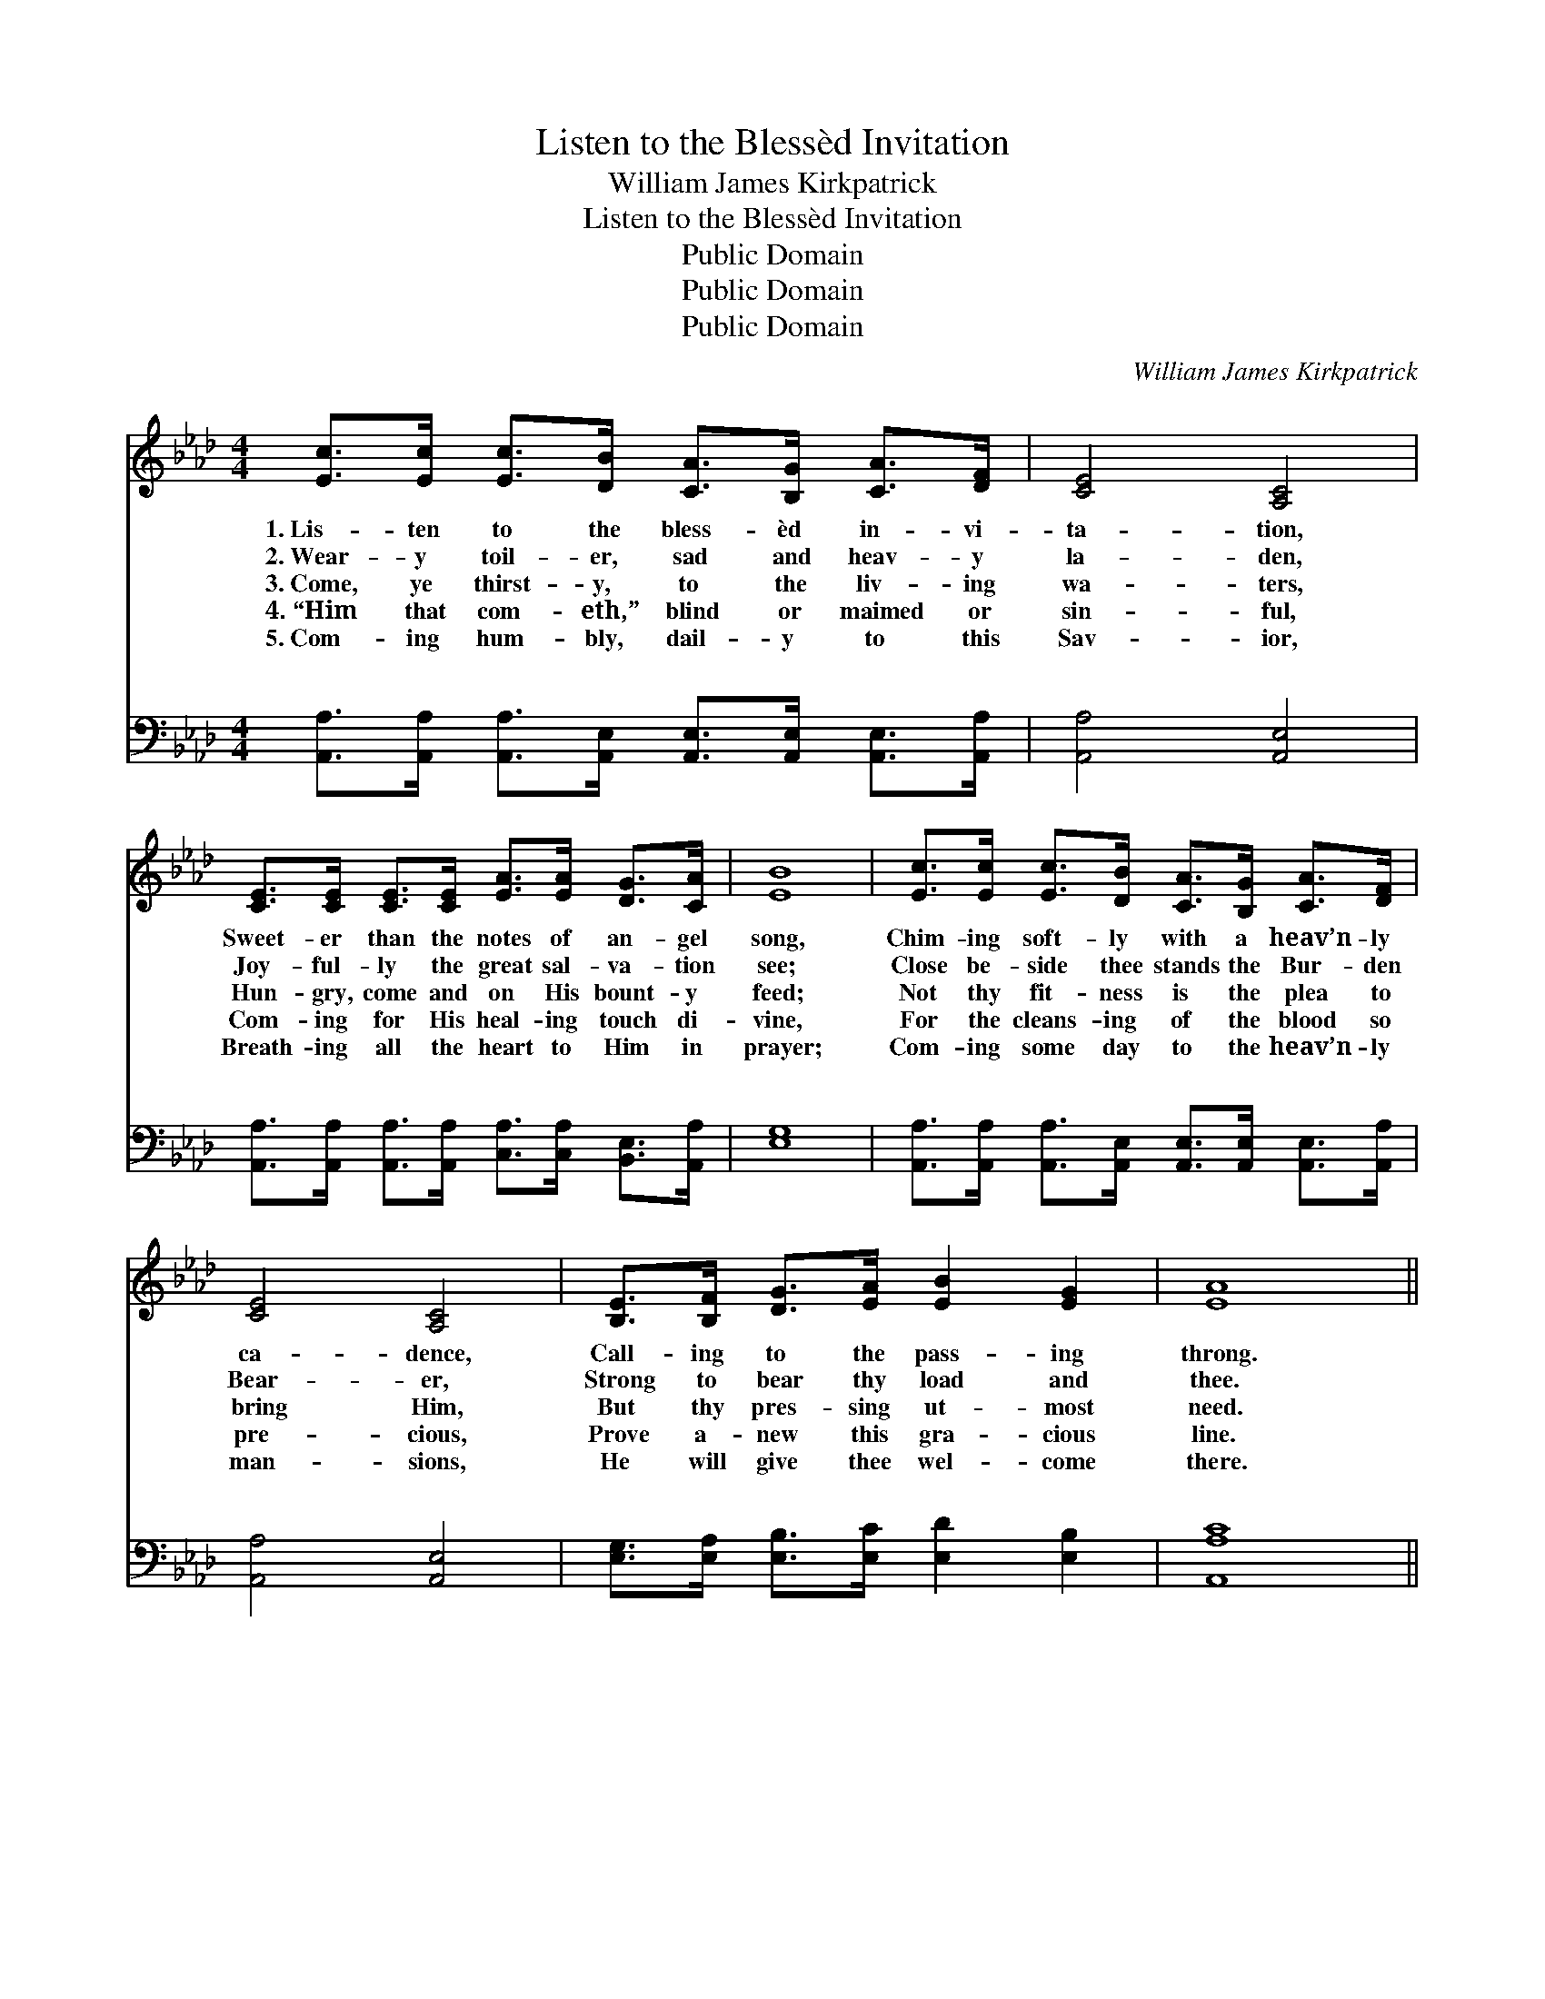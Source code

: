 X:1
T:Listen to the Blessèd Invitation
T:William James Kirkpatrick
T:Listen to the Blessèd Invitation
T:Public Domain
T:Public Domain
T:Public Domain
C:William James Kirkpatrick
Z:Public Domain
%%score ( 1 2 ) ( 3 4 )
L:1/8
M:4/4
K:Ab
V:1 treble 
V:2 treble 
V:3 bass 
V:4 bass 
V:1
 [Ec]>[Ec] [Ec]>[DB] [CA]>[B,G] [CA]>[DF] | [CE]4 [A,C]4 | %2
w: 1.~Lis- ten to the bless- èd in- vi-|ta- tion,|
w: 2.~Wear- y toil- er, sad and heav- y|la- den,|
w: 3.~Come, ye thirst- y, to the liv- ing|wa- ters,|
w: 4.~“Him that com- eth,” blind or maimed or|sin- ful,|
w: 5.~Com- ing hum- bly, dail- y to this|Sav- ior,|
 [CE]>[CE] [CE]>[CE] [EA]>[EA] [DG]>[CA] | [EB]8 | [Ec]>[Ec] [Ec]>[DB] [CA]>[B,G] [CA]>[DF] | %5
w: Sweet- er than the notes of an- gel|song,|Chim- ing soft- ly with a heav’n- ly|
w: Joy- ful- ly the great sal- va- tion|see;|Close be- side thee stands the Bur- den|
w: Hun- gry, come and on His bount- y|feed;|Not thy fit- ness is the plea to|
w: Com- ing for His heal- ing touch di-|vine,|For the cleans- ing of the blood so|
w: Breath- ing all the heart to Him in|prayer;|Com- ing some day to the heav’n- ly|
 [CE]4 [A,C]4 | [B,E]>[B,F] [DG]>[EA] [EB]2 [EG]2 | [EA]8 || %8
w: ca- dence,|Call- ing to the pass- ing|throng.|
w: Bear- er,|Strong to bear thy load and|thee.|
w: bring Him,|But thy pres- sing ut- most|need.|
w: pre- cious,|Prove a- new this gra- cious|line.|
w: man- sions,|He will give thee wel- come|there.|
"^Refrain" [Ac]2 [Ac]2 [Ac]>[GB] [Ac]>[Ad] | [Ae]8 | [GB]2 [GB]2 [GB]>[GB] [EA]>[EB] | [Ec]6 z2 | %12
w: ||||
w: ||||
w: ||||
w: ||||
w: ||||
 [Fd]2 [Fd]2 [Fd]>[Fc] [Fd]>[Af] | [Ae]4- [Ae][Ec][=DA][DB] | (E2 A2) [GB]2 [EB]2 | [EA]8 |] %16
w: ||||
w: ||||
w: ||||
w: ||||
w: ||||
V:2
 x8 | x8 | x8 | x8 | x8 | x8 | x8 | x8 || x8 | x8 | x8 | x8 | x8 | x8 | c4 x4 | x8 |] %16
V:3
 [A,,A,]>[A,,A,] [A,,A,]>[A,,E,] [A,,E,]>[A,,E,] [A,,E,]>[A,,A,] | [A,,A,]4 [A,,E,]4 | %2
w: ~ ~ ~ ~ ~ ~ ~ ~|~ ~|
 [A,,A,]>[A,,A,] [A,,A,]>[A,,A,] [C,A,]>[C,A,] [B,,E,]>[A,,A,] | [E,G,]8 | %4
w: ~ ~ ~ ~ ~ ~ ~ ~|~|
 [A,,A,]>[A,,A,] [A,,A,]>[A,,E,] [A,,E,]>[A,,E,] [A,,E,]>[A,,A,] | [A,,A,]4 [A,,E,]4 | %6
w: ~ ~ ~ ~ ~ ~ ~ ~|~ ~|
 [E,G,]>[E,A,] [E,B,]>[E,C] [E,D]2 [E,B,]2 | [A,,A,C]8 || [A,E]2 [A,E]2 [A,E]>[A,E] [A,E]>[A,D] | %9
w: ~ ~ ~ ~ ~ ~|~|Him that com- eth un- to|
 ([A,C]2 [A,,A,C]>[A,,A,C] [A,,A,C]2) z2 | [E,E]2 [E,E]2 [E,E]>[E,D] [E,C]>[E,G,] | %11
w: Me. * * *|Him that com- eth un- to|
 (A,2 [A,,A,]>[A,,A,] [A,,A,]2) z2 | [D,A,]2 [D,A,]2 [D,A,]>[D,A,] [D,A,]>[D,D] | %13
w: Me, * * *|that com- eth un- to Me,|
 ([A,C]2 [A,C]>[A,C] [A,C])A,[F,A,][F,A,] | (A,2 C2) [E,E]2 [E,D]2 | [A,,A,C]8 |] %16
w: I * * * will not ev-|cast * out. *||
V:4
 x8 | x8 | x8 | x8 | x8 | x8 | x8 | x8 || x8 | x8 | x8 | A,2 x6 | x8 | x5 A, x2 | E,4 x4 | x8 |] %16
w: |||||||||||Him||er|||

